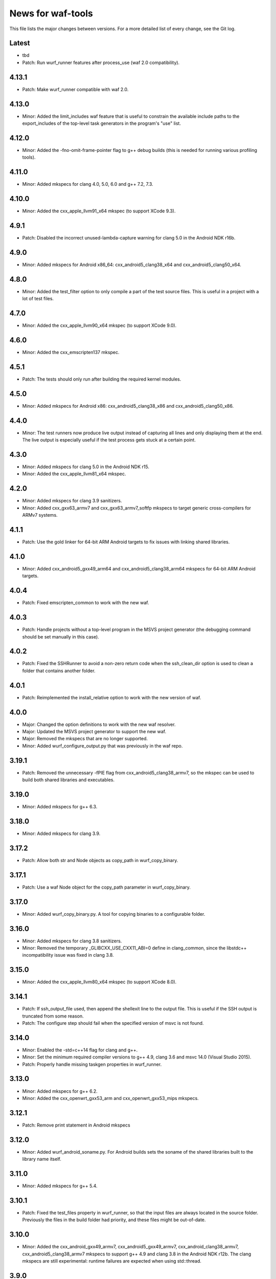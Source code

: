 News for waf-tools
==================

This file lists the major changes between versions. For a more detailed list
of every change, see the Git log.

Latest
------
* tbd
* Patch: Run wurf_runner features after process_use (waf 2.0 compatibility).

4.13.1
------
* Patch: Make wurf_runner compatible with waf 2.0.

4.13.0
------
* Minor: Added the limit_includes waf feature that is useful to constrain the
  available include paths to the export_includes of the top-level task
  generators in the program's "use" list.

4.12.0
------
* Minor: Added the -fno-omit-frame-pointer flag to g++ debug builds (this is
  needed for running various profiling tools).

4.11.0
------
* Minor: Added mkspecs for clang 4.0, 5.0, 6.0 and g++ 7.2, 7.3.

4.10.0
------
* Minor: Added the cxx_apple_llvm91_x64 mkspec (to support XCode 9.3).

4.9.1
------
* Patch: Disabled the incorrect unused-lambda-capture warning for clang 5.0
  in the Android NDK r16b.

4.9.0
-----
* Minor: Added mkspecs for Android x86_64: cxx_android5_clang38_x64 and
  cxx_android5_clang50_x64.

4.8.0
-----
* Minor: Added the test_filter option to only compile a part of the test source
  files. This is useful in a project with a lot of test files.

4.7.0
-----
* Minor: Added the cxx_apple_llvm90_x64 mkspec (to support XCode 9.0).

4.6.0
-----
* Minor: Added the cxx_emscripten137 mkspec.

4.5.1
-----
* Patch: The tests should only run after building the required kernel modules.

4.5.0
-----
* Minor: Added mkspecs for Android x86: cxx_android5_clang38_x86 and
  cxx_android5_clang50_x86.

4.4.0
-----
* Minor: The test runners now produce live output instead of capturing all
  lines and only displaying them at the end. The live output is especially
  useful if the test process gets stuck at a certain point.

4.3.0
-----
* Minor: Added mkspecs for clang 5.0 in the Android NDK r15.
* Minor: Added the cxx_apple_llvm81_x64 mkspec.

4.2.0
-----
* Minor: Added mkspecs for clang 3.9 sanitizers.
* Minor: Added cxx_gxx63_armv7 and cxx_gxx63_armv7_softfp mkspecs to target
  generic cross-compilers for ARMv7 systems.

4.1.1
-----
* Patch: Use the gold linker for 64-bit ARM Android targets to fix issues
  with linking shared libraries.

4.1.0
-----
* Minor: Added cxx_android5_gxx49_arm64 and cxx_android5_clang38_arm64 mkspecs
  for 64-bit ARM Android targets.

4.0.4
-----
* Patch: Fixed emscripten_common to work with the new waf.

4.0.3
-----
* Patch: Handle projects without a top-level program in the MSVS project
  generator (the debugging command should be set manually in this case).

4.0.2
-----
* Patch: Fixed the SSHRunner to avoid a non-zero return code when the
  ssh_clean_dir option is used to clean a folder that contains another folder.

4.0.1
-----
* Patch: Reimplemented the install_relative option to work with the new
  version of waf.

4.0.0
-----
* Major: Changed the option definitions to work with the new waf resolver.
* Major: Updated the MSVS project generator to support the new waf.
* Major: Removed the mkspecs that are no longer supported.
* Minor: Added wurf_configure_output.py that was previously in the waf repo.

3.19.1
------
* Patch: Removed the unnecessary -fPIE flag from cxx_android5_clang38_armv7,
  so the mkspec can be used to build both shared libraries and executables.

3.19.0
------
* Minor: Added mkspecs for g++ 6.3.

3.18.0
------
* Minor: Added mkspecs for clang 3.9.

3.17.2
------
* Patch: Allow both str and Node objects as copy_path in wurf_copy_binary.

3.17.1
------
* Patch: Use a waf Node object for the copy_path parameter in wurf_copy_binary.

3.17.0
------
* Minor: Added wurf_copy_binary.py. A tool for copying binaries to a
  configurable folder.

3.16.0
------
* Minor: Added mkspecs for clang 3.8 sanitizers.
* Minor: Removed the temporary _GLIBCXX_USE_CXX11_ABI=0 define in clang_common,
  since the libstdc++ incompatibility issue was fixed in clang 3.8.

3.15.0
------
* Minor: Added the cxx_apple_llvm80_x64 mkspec (to support XCode 8.0).

3.14.1
------
* Patch: If ssh_output_file used, then append the shellexit line to the
  output file. This is useful if the SSH output is truncated from some reason.
* Patch: The configure step should fail when the specified version of msvc
  is not found.

3.14.0
------
* Minor: Enabled the -std=c++14 flag for clang and g++.
* Minor: Set the minimum required compiler versions to g++ 4.9, clang 3.6 and
  msvc 14.0 (Visual Studio 2015).
* Patch: Properly handle missing taskgen properties in wurf_runner.

3.13.0
------
* Minor: Added mkspecs for g++ 6.2.
* Minor: Added the cxx_openwrt_gxx53_arm and cxx_openwrt_gxx53_mips mkspecs.

3.12.1
------
* Patch: Remove print statement in Android mkspecs

3.12.0
------
* Minor: Added wurf_android_soname.py. For Android builds sets the soname of the
  shared libraries built to the library name itself.

3.11.0
------
* Minor: Added mkspecs for g++ 5.4.

3.10.1
------
* Patch: Fixed the test_files property in wurf_runner, so that the input files
  are always located in the source folder. Previously the files in the build
  folder had priority, and these files might be out-of-date.

3.10.0
------
* Minor: Added the cxx_android_gxx49_armv7, cxx_android5_gxx49_armv7,
  cxx_android_clang38_armv7, cxx_android5_clang38_armv7 mkspecs to support
  g++ 4.9 and clang 3.8 in the Android NDK r12b. The clang mkspecs are still
  experimental: runtime failures are expected when using std::thread.

3.9.0
-----
* Minor: Added the cxx_raspberry_gxx49_armv7 mkspec (for Raspberry Pi 2)

3.8.1
-----
* Patch: Fixed invalid parameter in mkspec_setup_gcov.

3.8.0
-----
* Minor: Added cxx_gcov_default to configure gcov with the default g++.
* Patch: Changed search order for clang binaries such that the more specific
  version is used first.

3.7.0
-----
* Minor: Added mkspecs for clang 3.6 sanitizers.

3.6.1
-----
* Patch: Added the _GLIBCXX_USE_CXX11_ABI=0 define in clang_common to fix
  linking issues with clang on recent Linux systems where libstdc++ has an
  incompatible dual ABI.

3.6.0
-----
* Minor: Added mkspecs for clang 3.8, g++ 6.0 and g++ 6.1.

3.5.1
-----
* Patch: Use the /Z7 flag for MSVC debug builds to include all debugging
  information in the .obj files.

3.5.0
-----
* Minor: Re-enabled the -O2 flag on OSX. This produces 15x faster code for
  the binary field.

3.4.1
-----
* Patch: The test runner supports utf-8 characters printed on stdout/stderr.

3.4.0
-----
* Minor: Added mkspecs for clang 3.7 and g++ 5.3.
* Minor: Added the cxx_apple_llvm73_x64 mkspec (to support XCode 7.3).

3.3.0
-----
* Minor: Added mkspecs for the x86 and x86_64 architectures on Android:
  cxx_android_gxx49_x86, cxx_android5_gxx49_x86 and cxx_android5_gxx49_x64.
* Minor: Consolidated msvc compiler flags and warnings.

3.2.0
-----
* Minor: Added cxx_android5_gxx48_armv7 mkspec to support Android 5.0+ where
  only position independent executables (PIE) can be executed.

3.1.3
-----
* Patch: Use both `use` and `uselib` to find the needed the shared libraries.

3.1.2
-----
* Patch: Revert the change made in 3.1.1.

3.1.1
-----
* Patch: Use `use` instead of `uselib` to find the needed the shared libraries.

3.1.0
-----
* Minor: The test runner automatically copies the compiled shared libraries
  next to the test binaries (no need to specify these as test_files).

3.0.2
-----
* Patch: Added missing emscripten_path option.

3.0.1
-----
* Patch: Added missing property to the ssh_clean_dir option which does not
  take a value.

3.0.0
-----
* Major: Changed the folder structure so that the main tools are located
  in the root folder and their submodules are in the corresponding subfolders.
* Major: Defined all tool options in the resolve step to work with the
  recursive option resolution. The tool options are now standalone, and they
  are described in the waf help.
* Major: Removed the mkspecs that are no longer supported.

2.54.0
------
* Minor: Added cxx_apple_llvm70_x64 mkspec (to support XCode 7.0).

2.53.1
------
* Patch: Ensure that the result_folder exists in SSHRunner and AndroidRunner.

2.53.0
------
* Minor: Ignore the file extension when running a specific benchmark with
  the run_benchmark option.

2.52.0
------
* Minor: Added the result_file and result_folder options to all runners to
  copy a generated file to the specified folder on the host.

2.51.0
------
* Minor: Allow alternative names for node.js binary on all platforms.

2.50.0
------
* Minor: Force the sequential execution of run tasks (tests and benchmarks)
  in wurf_runner. The run tasks are executed in the same order as they are
  defined in the wscripts.

2.49.0
------
* Minor: Added mkspecs for clang 3.6 and g++ 5.2.

2.48.0
------
* Minor: Added cxx_msvc14_x86 and cxx_msvc14_x64 mkspecs and adjusted compiler
  flags to support the Visual Studio 2015 compiler (MSVC 14.0).

2.47.0
------
* Minor: Added cxx_apple_llvm61_x64 mkspec (to support XCode 6.4).
* Minor: Added default iOS mkspecs where we only check for a minimum version
  of the Apple LLVM compiler: cxx_ios70_apple_llvm_armv7,
  cxx_ios70_apple_llvm_armv7s, cxx_ios70_apple_llvm_arm64,
  cxx_ios70_apple_llvm_i386, cxx_ios70_apple_llvm_x86_64.
* Minor: Added cxx_emscripten134 mkspec.
* Patch: Corrected the check for the minimum version of the emscripten compiler.

2.46.0
------
* Minor: Updated the minimum versions in cxx_default to g++ 4.8 and clang 3.5.
* Minor: Switched to the -std=c++11 flag for g++ and clang.

2.45.0
------
* Minor: Added mkspecs for new cross-compiler toolchains:
  cxx_raspberry_gxx49_arm, cxx_openwrt_gxx48_arm.

2.44.0
------
* Minor: Added the cxx_gcov_gxx49_x64 mkspec for code coverage analysis
  with gcov.
* Minor: Added -pedantic and -finline-functions flags for g++ and clang.
* Minor: Disabled the unnecessary manifest files for msvc.

2.43.0
------
* Minor: Added the cxx_default_emscripten mkspec that only checks for a
  required minimum version of the emscripten compiler.
* Minor: Added mkspecs for emscripten: cxx_emscripten127 and cxx_emscripten130.

2.42.0
------
* Minor: The usbmux process is not started and stopped in IosRunner. The
  process will run permanently as a system service. This change is done to
  alleviate connection issues with iOS devices.
* Minor: Allow SSH and SCP options in IOSRunner to set additional flags.

2.41.0
------
* Minor: Prepared for waf version 1.8.8.
* Patch: Fixed issue with Ubuntu clang installation.

2.40.2
------
* Patch: Use the threaded mode of usbmux in IOSRunner to mitigate the
  connection startup problems on idle iOS devices.

2.40.1
------
* Patch: Allow the user to override the compiler with the CXX/CC environment
  variables.

2.40.0
------
* Minor: Added iOS mkspec for 64-bit simulator: cxx_ios70_apple_llvm60_x86_64

2.39.0
------
* Minor: Added install_shared_libs option to enable installation of shared libs.
* Minor: Added iOS mkspecs: cxx_ios70_apple_llvm60_armv7,
  cxx_ios70_apple_llvm60_armv7s, cxx_ios70_apple_llvm60_arm64 and
  cxx_ios70_apple_llvm60_i386.

2.38.0
------
* Minor: Only install static libs if the install_static_libs option is used.

2.37.0
------
* Minor: Added support for the emscripten compiler.
* Minor: Added emscripten mkspecs: cxx_emscripten126 and cxx_emscripten125.

2.36.1
------
* Patch: The default binary names, g++ and gcc are added as secondary options
  in the gxx mkspecs (the versioned compiler binaries are not available on
  certain Linux systems, such as ArchLinux and Fedora)

2.36.0
------
* Minor: The generated C and C++ static libraries are now copied to the given
  install_path to facilitate integration with other build systems

2.35.0
------
* Minor: Added mkspecs cxx_apple_llvm60_x64 and cxx_ios50_apple_llvm60_armv7
* Minor: Make ios_sdk_dir an optional parameter for iOS mkspecs, since the
  standard location of the iOS SDK does not include a version number
* Patch: Changed the optimizer flag for clang on OS X from -O2 to -Os,
  since -O2 causes excessive memory consumption.

2.34.0
------
* Minor: Added mkspecs for g++ 4.9 and clang 3.5
* Patch: Specify ARMv7 architecture in cxx_android_gxx48_armv7 LINKFLAGS to
  avoid runtime issues with std threads and atomics

2.33.2
------
* Patch: The ssh-runner now makes sure that the destination directory
  exists before running scp to copy the files.

2.33.1
------
* Patch: Test files are now allowed to be in the source directory when using
  the BasicRunner.

2.33.0
------
* Minor: Added mkspecs to pick architecture without specifying compiler;
  cxx_default_x86 and cxx_default_x64.

2.32.1
------
* Patch: Fixed msvc .pdb file access issue with parallel compiler processes

2.32.0
------
* Minor: Added ssh_output_file option to save the test output into a file
  which is later copied to the host (to mitigate SSH truncating issues)
* Patch: Linux kernel modules are loaded from the correct directory

2.31.0
------
* Minor: Add ssh_clean_dir option to delete all files from the target directory
  before copying the new test binaries (to conserve free space)
* Minor: Simplify flags for cxx_crosslinux_gxx48_mips mkspec

2.30.0
------
* Minor: Add mkspec for MIPS OpenWrt toolchain (cxx_crosslinux_gxx48_mips)

2.29.0
------
* Minor: Simplify ADB variable in android_runner by using env.get_flat
* Patch: Install path issue fixed for Python extensions (pyext)

2.28.0
------
* Minor: Added fix for supporting waf 1.8.0pre1.

2.27.0
------
* Minor: Added mkspecs cxx_apple_llvm51_x86/64 for Apple LLVM 5.1 compiler.
* Minor: Add cxx_ios50_apple_llvm51_armv7 mkspec.

2.26.0
------
* Minor: Add ARMv7 mkspec for Android Clang (cxx_android_clang34_armv7)
* Minor: Update minimum compiler versions in cxx_default (g++ 4.6, clang 3.4,
  msvc 12.0)

2.25.0
------
* Minor: Add ARMv7 mkspec for Android GCC (cxx_android_gxx48_armv7)

2.24.0
------
* Minor: Add mkspec for new OpenWrt toolchain (cxx_crosslinux_gxx47_arm)
* Minor: Add 'cxx_nodebug' option which defines NDEBUG to disable assertions

2.23.0
------
* Minor: The SSH commands are invoked with the -t flag, which ensures that the
  remote process is terminated when the SSH process is killed on the host.
* Minor: IOSRunner class is derived from SSHRunner to enhance code reuse
* Minor: Add mkspec_try_flags function to check for available compiler flags

2.22.0
------
* Patch: Use -Os (optimize for size) flag on iOS, because -O2 produces unstable
  code on this platform
* Minor: Introduce force_debug parameter in mkspec_clang_configure to make the
  clang sanitizer mkspecs simpler

2.21.0
------
* Minor: Add mkspecs for Visual Studio 2013: cxx_msvc12_x86 and cxx_msvc12_x64.

2.20.0
------
* Minor: Add mkspecs for clang address, memory and thread sanitizers.
* Patch: Statically link GCC libraries to support C++ exceptions with the
  OpenWrt toolchain (cxx_crosslinux_gxx46_arm mkspec).

2.19.1
------
* Patch: Changed use of ``xrange`` to ``range`` to support python 3.x.

2.19.0
------
* Minor: cxx_default explicitly reports all configuration errors.
* Minor: The android_sdk_dir and android_ndk_dir options are not necessary if
  adb and the Android toolchain binaries are in the PATH.
* Minor: Add cxx_android_gxx48_arm mkspec.
* Minor: Add cxx_clang34_x86 and cxx_clang34_x64 mkspecs.

2.18.0
------
* Minor: Add support for testing Linux kernel modules with the basic_runner and
  the SSH runner.

2.17.1
------
* Patch: Use target option instead of ccc-host-triple in iOS builds

2.17.0
------
* Minor: Add cxx_ios50_apple_llvm50_armv7 mkspec.
* Minor: Remove obsolete -s linker flag on Mac OSX

2.16.2
------
* Patch: Support spaces in paths in basic_runner.

2.16.1
------
* Patch: Remove added quotes from ssh_options and scp_options.

2.16.0
------
* Minor: Add ssh_options and scp_options for SSH runner customization.

2.15.0
------
* Minor: Combined mkspecs into single files for each compiler family.
* Minor: Added mkspec cxx_crosslinux_gxx46_arm for Linux on 32-bit ARM.
* Minor: Added cflags,cxxflags,linkflags,commonflags options

2.14.0
------
* Minor: Added mkspecs cxx_apple_llvm50_x86/64 for Apple LLVM 5.0 compiler.

2.13.0
------
* Minor: Add -m32/-m64 flag for CFLAGS/CXXFLAGS/LINKFLAGS to enable 32-bit
  compilation on 64-bit systems (applies to all g++ and clang mkspecs).

2.12.0
------
* Minor: Added mkspecs cxx_gxx48_x86/64 for g++ 4.8 compiler.
* Minor: Added cxx_clang31_x86/64 and cxx_clang33_x86/64 mkspecs.

2.11.0
------
* Minor: Added cxx_clang32_x86/64 mkspecs for clang 3.2 compiler.

2.10.1
------
* Patch: Fixed pull command bug in the android runner.

2.10.0
------
* Minor: Added cxx_crosslinux_gxx47_mips mkspec for MIPS targets.

2.9.0
-----
* Minor: Improved support for the run_cmd option.
* Minor: Refactored the different runners.

2.8.0
-----
* Minor: Added cxx_raspberry_gxx47_arm mkspec for Raspberry Pi toolchain.
* Minor: Added SSH runner to run binaries on remote hosts via SSH.

2.7.0
-----
* Minor: Changed the output of print_benchmark_paths command.

2.6.0
-----
* Minor: Added additional benchmarking capabilities.
* Minor: Refactored the different runners.

2.5.0
-----
* Minor: Added new mkspecs for cross-compiler toolchains targeting
  legacy Linux versions (cxx_crosslinux_gxx46_x86, cxx_crosslinux_gxx46_x64).
* Minor: Strip all debugging symbols from g++ and clang release builds (-s flag).

2.4.0
-----
* Minor: Updated cxx_default.py to automatically load gcc and clang as C compilers.

2.3.0
-----
* Minor: Updated wurf_install_path.py tool to also work for cprograms.

2.2.0
-----
* Minor: cxx_default explicitly checks for minimum versions of the compilers.
* Minor: User-defined CXX variable can be used to specify compiler.
* Minor: The test runner prints test results also on success (disable with
  run_silent option).
* Minor: Disable MSVC LNK4221 linker warning for empty object files.

2.1.1
-----
* Patch: Android and iOS runners will remove all previous test files
          from the device before running a new test.

2.1.0
-----
* Minor: New mkspec for iOS 5.0 (cxx_ios50_apple_llvm42_armv7).
* Minor: Added ios_runner for automated testing on iOS.
* Minor: mkspecs for clang++ and Apple LLVM will also load clang as a C compiler.

2.0.0
-----
* Major: mkspecs restructured, common functions moved to modules in mkspec_common.
* Major: gxx45 and msvc10 mkspecs removed.
* Major: Android mkspec renamed to cxx_android_gxx46_arm.
* Minor: Loading g++ in a mkspec will also load gcc to compile C code.
* Minor: mkspec added for Apple LLVM 4.2: cxx_apple_llvm42_x64.

1.5.1
-----
* Fixing default compiler flags on Windows.

1.5.0
-----
* Added automatic project generator for Visual Studio 2008, 2010 and 2012.
* Support for debugging in Visual Studio with the cxx_debug option.
* Spurious warnings removed on win32.

1.4.0
-----
* Updated default cxxflags to build stripped release versions of the libraries.
* Possibility to use cxx_debug option when a debug build is desired.
* Added mkspec for msvc11_x86.

1.3.1
-----
* Fix problem handling paths to test_files nodes.

1.3.0
-----
* Adding support for the test_files attribute in tests and benchmarks. Using
  this attribute one may supply the test or benchmark with test files e.g.
  containing test data or similar. Test files are copied by the runners to
  the location where the test binary is executed.

1.2.1
-----
* Fix indentation error for python3.

1.2.0
-----
* Updated the install_path tool to allow the relative_trick variable to be
  updated. This allows the folder structure to be preserved when installing
  files.

1.1.0
-----
* Adding new install_path tool, which allows the install path of binaries
  to be controlled.

1.0.6
-----
* In Android runner change folder before running binary. This ensures
  that the binary is executed from a writable folder.

1.0.5
-----
* Fixed protobuf tools to use new waf load_external_tool(..) function.

1.0.4
-----
* Fixed bug in android runner.

1.0.3
-----
* Simplified cxx_mkspecs which allows more re-use of existing
  functionality.

1.0.2
-----
* Updating runner tool option from 'runcmd' to 'run_cmd', for more
  consistency in the options.

1.0.1
-----
* Android runner supports device_id=DEVICE option, which make it
  possible to run code on a specific device (when multiple are
  connected).

1.0.0
-----
* Initial release.
